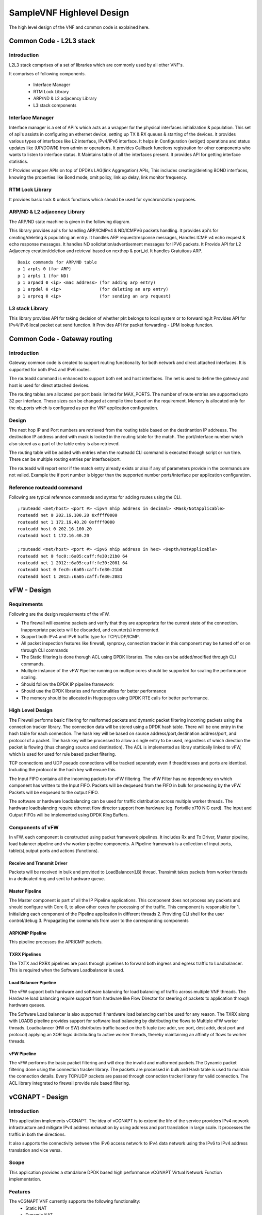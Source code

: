 .. This work is licensed under a Creative Commons Attribution 4.0 International License.
.. http://creativecommons.org/licenses/by/4.0
.. (c) OPNFV, Intel Corporation and others.

.. OPNFV SAMPLEVNF Documentation design file.

==========================
SampleVNF Highlevel Design
==========================

The high level design of the VNF and common code is explained here.


Common Code - L2L3 stack
========================

Introduction
------------

L2L3 stack comprises of a set of libraries which are commonly used by all
other VNF's.

.. image:: images/l2l3-components.png
   :width: 800px

It comprises of following components.

  * Interface Manager
  * RTM Lock Library
  * ARP/ND & L2 adjacency Library
  * L3 stack components

Interface Manager
-----------------

Interface manager is a set of API's which acts as a wrapper for the physical
interfaces initialization & population. This set of api's assists in configuring
an ethernet device, setting up TX & RX queues & starting of the devices. It
provides various types of interfaces like L2 interface, IPv4/IPv6 interface.
It helps in Configuration (set/get) operations and status updates like (UP/DOWN)
from admin or operations. It provides Callback functions registration for other
components who wants to listen to interface status. It Maintains table of all
the interfaces present. It provides API for getting interface statistics.

It Provides wrapper APIs on top of DPDKs LAG(link Aggregation) APIs, This
includes creating/deleting BOND interfaces, knowing the properties like Bond
mode, xmit policy, link up delay, link monitor frequency.


RTM Lock Library
----------------

It provides basic lock & unlock functions which should be used for synchronization
purposes.

ARP/ND & L2 adjacency Library
-----------------------------

The ARP/ND state machine is given in the following diagram.

.. image:: images/state-machine.png
   :width: 800px

This library provides api's for handling ARP/ICMPv4 & ND/ICMPV6 packets
handling. It provides api's for creating/deleting & populating an entry.
It handles ARP request/response messages, Handles ICMP v4 echo request &
echo response messages. It handles ND solicitation/advertisement messages
for IPV6 packets. It Provide API for L2 Adjacency creation/deletion and
retrieval based on nexthop & port_id. It handles Gratuitous ARP.

::

  Basic commands for ARP/ND table
  p 1 arpls 0 (for ARP)
  p 1 arpls 1 (for ND)
  p 1 arpadd 0 <ip> <mac address> (for adding arp entry)
  p 1 arpdel 0 <ip>               (for deleting an arp entry)
  p 1 arpreq 0 <ip>               (for sending an arp request)


L3 stack Library
----------------

This library provides API for taking decision of whether pkt belongs to local
system or to forwarding.It Provides API for IPv4/IPv6 local packet out send
function. It Provides API for packet forwarding - LPM lookup function.


Common Code - Gateway routing
=============================

Introduction
------------

Gateway common code is created to support routing functionality for both
network and direct attached interfaces. It is supported for both IPv4 and
IPv6 routes.

The routeadd command is enhanced to support both net and host interfaces.
The net is used to define the gateway and host is used for direct
attached devices.

The routing tables are allocated per port basis limited for MAX_PORTS. The
number of route entries are supported upto 32 per interface. These sizes
can be changed at compile time based on the requirement. Memory is
allocated only for the nb_ports which is configured as per the VNF application
configuration.

Design
------

The next hop IP and Port numbers are retrieved from the routing table based on
the destinantion IP addreess. The destination IP address anded with mask is
looked in the routing table for the match. The port/interface number which
also stored as a part of the table entry is also retrieved.

The routing table will be added with entries when the routeadd CLI command is
executed through script or run time. There can be multiple routing entries per
interface/port.

The routeadd will report error if the match entry already exists or also if any
of parameters provide in the commands are not valied. Example the if port
number is bigger than the supported number ports/interface per application
configuration.

Reference routeadd command
--------------------------

Following are typical reference commands and syntax for adding routes using the CLI.

::

 ;routeadd <net/host> <port #> <ipv4 nhip address in decimal> <Mask/NotApplicable>
 routeadd net 0 202.16.100.20 0xffff0000
 routeadd net 1 172.16.40.20 0xffff0000
 routeadd host 0 202.16.100.20
 routeadd host 1 172.16.40.20

 ;routeadd <net/host> <port #> <ipv6 nhip address in hex> <Depth/NotApplicable>
 routeadd net 0 fec0::6a05:caff:fe30:21b0 64
 routeadd net 1 2012::6a05:caff:fe30:2081 64
 routeadd host 0 fec0::6a05:caff:fe30:21b0
 routeadd host 1 2012::6a05:caff:fe30:2081

vFW - Design
============

Requirements
------------

Following are the design requierments of the vFW.

-  The firewall will examine packets and verify that they are appropriate for the
   current state of the connection. Inappropriate packets will be discarded, and
   counter(s) incremented.
-  Support both IPv4 and IPv6 traffic type for TCP/UDP/ICMP.
-  All packet inspection features like firewall, synproxy, connection tracker
   in this component may be turned off or on through CLI commands
-  The Static filtering is done thorugh ACL using DPDK libraries. The rules
   can be added/modified through CLI commands.
-  Multiple instance of the vFW Pipeline running on multipe cores should be
   supported for scaling the performance scaling.
-  Should follow the DPDK IP pipeline framework
-  Should use the DPDK libraries and functionalities for better performance
-  The memory should be allocated in Hugepages using DPDK RTE calls for better
   performance.

High Level Design
-----------------

The Firewall performs basic filtering for malformed packets and dynamic packet
filtering incoming packets using the connection tracker library.
The connection data will be stored using a DPDK hash table. There will be one
entry in the hash table for each connection. The hash key will be based on
source address/port,destination address/port, and protocol of a packet. The
hash key will be processed to allow a single entry to be used, regardless of
which direction the packet is flowing (thus changing source and destination).
The ACL is implemented as libray stattically linked to vFW, which is used for
used for rule based packet filtering.

TCP connections and UDP pseudo connections will be tracked separately even if
theaddresses and ports are identical. Including the protocol in the hash key
will ensure this.

The Input FIFO contains all the incoming packets for vFW filtering.  The vFW
Filter has no dependency on which component has written to the Input FIFO.
Packets will be dequeued from the FIFO in bulk for processing by the vFW.
Packets will be enqueued to the output FIFO.

The software or hardware loadbalancing can be used for traffic distribution
across multiple worker threads. The hardware loadbalancing require ethernet
flow director support from hardware (eg. Fortville x710 NIC card).
The Input and Output FIFOs will be implemented using DPDK Ring Buffers.

Components of vFW
-----------------

In vFW, each component is constructed using packet framework pipelines.
It includes Rx and Tx Driver, Master pipeline, load balancer pipeline and
vfw worker pipeline components. A Pipeline framework is a collection of input
ports, table(s),output ports and actions (functions).

Receive and Transmit Driver
^^^^^^^^^^^^^^^^^^^^^^^^^^^
Packets will be received in bulk and provided to LoadBalancer(LB) thread.
Transimit takes packets from worker threads in a dedicated ring and sent to
hardware queue.

Master Pipeline
^^^^^^^^^^^^^^^
The Master component is part of all the IP Pipeline applications. This component
does not process any packets and should configure with Core 0, to allow
other cores for processing of the traffic. This component is responsible for
1. Initializing each component of the Pipeline application in different threads
2. Providing CLI shell for the user control/debug
3. Propagating the commands from user to the corresponding components

ARPICMP Pipeline
^^^^^^^^^^^^^^^^
This pipeline processes the APRICMP packets.

TXRX Pipelines
^^^^^^^^^^^^^^
The TXTX and RXRX pipelines are pass through pipelines to forward both ingress
and egress traffic to Loadbalancer. This is required when the Software
Loadbalancer is used.

Load Balancer Pipeline
^^^^^^^^^^^^^^^^^^^^^^
The vFW support both hardware and software balancing for load balancing of
traffic across multiple VNF threads. The Hardware load balancing require support
from hardware like Flow Director for steering of packets to application through
hardware queues.

The Software Load balancer is also supported if hardware load balancing can't be
used for any reason. The TXRX along with LOADB pipeline provides support for
software load balancing by distributing the flows to Multiple vFW worker
threads.
Loadbalancer (HW or SW) distributes traffic based on the 5 tuple (src addr, src
port, dest addr, dest port and protocol) applying an XOR logic distributing to
active worker threads, thereby maintaining an affinity of flows to worker
threads.

vFW Pipeline
^^^^^^^^^^^^
The vFW performs the basic packet filtering and will drop the invalid and
malformed packets.The Dynamic packet filtering done using the connection tracker
library. The packets are processed in bulk and Hash table is used to maintain
the connection details.
Every TCP/UDP packets are passed through connection tracker library for valid
connection. The ACL library integrated to firewall provide rule based filtering.


vCGNAPT - Design
================

Introduction
------------

This application implements vCGNAPT. The idea of vCGNAPT is to extend the life of
the service providers IPv4 network infrastructure and mitigate IPv4 address
exhaustion by using address and port translation in large scale. It processes the
traffic in both the directions.

It also supports the connectivity between the IPv6 access network to IPv4 data network
using the IPv6 to IPv4 address translation and vice versa.

Scope
-----

This application provides a standalone DPDK based high performance vCGNAPT
Virtual Network  Function implementation.

Features
--------

The vCGNAPT VNF currently supports the following functionality:
  • Static NAT
  • Dynamic NAT
  • Static NAPT
  • Dynamic NAPT
  • ARP (request, response, gratuitous)
  • ICMP (terminal echo, echo response, passthrough)
  • UDP, TCP and ICMP protocol passthrough
  • Multithread support
  • Multiple physical port support
  • Limiting max ports per client
  • Limiting max clients per public IP address
  • Live Session tracking to NAT flow
  • NAT64

High Level Design
-----------------

The Upstream path defines the traffic from Private to Public and the downstream
path defines the traffic from Public to Private. The vCGNAPT has same set of
components to process Upstream and Downstream traffic.

In vCGNAPT application, each component is constructed as IP Pipeline framework.
It includes Master pipeline component, load balancer pipeline component and vCGNAPT
pipeline component.

A Pipeline framework is collection of input ports, table(s), output ports and
actions (functions). In vCGNAPT pipeline, main sub components are the Inport function
handler, Table and Table function handler. vCGNAPT rules will be configured in the
table which translates egress and ingress traffic according to physical port
information from which side packet is arrived. The actions can be forwarding to the
output port (either egress or ingress) or to drop the packet.

vCGNAPT Background
------------------
The idea of vCGNAPT is to extend the life of the service providers IPv4 network infrastructure
and mitigate IPv4 address exhaustion by using address and port translation in large scale.
It processes the traffic in both the directions.

::

 +------------------+
 |      +-----+
 | Private consumer | CPE ----
 |   IPv4 traffic   +-----+  |
 +------------------+        |
          | +-------------------+             +------------------+
          | |      +------------+      -
          |-> -   Private IPv4   -   vCGNAPT  -      Public      -
          |-> -  access network  -    NAT44   -   IPv4 traffic   -
          | |      +------------+      -
          | +-------------------+             +------------------+
 +------------------+        |
 |      +-----+              |
 | Private consumer - CPE ----
 |   IPv4 traffic   +-----+
 +------------------+
      Figure: vCGNAPT deployment in Service provider network


Components of vCGNAPT
---------------------
In vCGNAPT, each component is constructed as a packet framework. It includes
Master pipeline component, driver, load balancer pipeline component and
vCGNAPT worker pipeline component. A pipeline framework is a collection of
input ports, table(s), output ports and actions (functions).

Receive and transmit driver
^^^^^^^^^^^^^^^^^^^^^^^^^^^
Packets will be received in bulk and provided to load balancer thread. The
transmit takes packets from worker thread in a dedicated ring and sent to the
hardware queue.

Master pipeline
^^^^^^^^^^^^^^^
This component does not process any packets and should configure with Core 0,
to save cores for other components which processes traffic. The component
is responsible for:

 1. Initializing each component of the Pipeline application in different threads
 2. Providing CLI shell for the user
 3. Propagating the commands from user to the corresponding components.
 4. ARP and ICMP are handled here.

Load Balancer pipeline
^^^^^^^^^^^^^^^^^^^^^^
Load balancer is part of the Multi-Threaded CGMAPT release which distributes
the flows to Multiple ACL worker threads.

Distributes traffic based on the 2 or 5 tuple (source address, source port,
destination  address, destination port and protocol) applying an XOR logic
distributing the  load to active worker threads, thereby maintaining an
affinity of flows to  worker threads.

Tuple can be modified/configured using configuration file

vCGNAPT - Static
----------------

The vCGNAPT component performs translation of private IP & port to public IP &
port at egress side and public IP & port to private IP & port at Ingress side
based on the NAT rules added to the pipeline Hash table. The NAT rules are
added to the Hash table via user commands. The packets that have a matching
egress key or ingress key in the NAT table will be processed to change IP &
port and will be forwarded to the output port. The packets that do not have a
match will be taken a default action. The default action may result in drop of
the packets.

vCGNAPT- Dynamic
----------------

The vCGNAPT component performs translation of private IP & port to public IP &
port at egress side and public IP & port to private IP & port at Ingress side
based on the NAT rules added to the pipeline Hash table. Dynamic nature of
vCGNAPT refers to the addition of NAT entries in the Hash table dynamically
when new packet arrives. The NAT rules will be added to the Hash table
automatically when there is no matching entry in the table and the packet is
circulated through software queue. The packets that have a matching egress
key or ingress key in the NAT table will be processed to change IP &
port and will be forwarded to the output port defined in the entry.

Dynamic vCGNAPT acts as static one too, we can do NAT entries statically.
Static NAT entries port range must not conflict to dynamic NAT port range.

vCGNAPT Static Topology
-----------------------

IXIA(Port 0)-->(Port 0)VNF(Port 1)-->(Port 1)IXIA
operation:

  Egress --> The packets sent out from ixia(port 0) will be CGNAPTed to ixia(port 1).

  Igress --> The packets sent out from ixia(port 1) will be CGNAPTed to ixia(port 0).

vCGNAPT Dynamic Topology (UDP_REPLAY)
-------------------------------------

IXIA(Port 0)-->(Port 0)VNF(Port 1)-->(Port 0)UDP_REPLAY
operation:

  Egress --> The packets sent out from ixia will be CGNAPTed to L3FWD/L4REPLAY.

  Ingress --> The L4REPLAY upon reception of packets (Private to Public Network),
  will immediately replay back the traffic to IXIA interface. (Pub -->Priv).

How to run L4Replay
-------------------

After the installation of ISB on L4Replay server go to /opt/isb_bin and run the
following command.

::

 ./UDP_Replay -c  core_mask -n no_of_channels(let it be as 2) -- -p PORT_MASK --config="(port,queue,lcore)"
 eg: ./UDP_Replay -c 0xf -n 4 -- -p 0x3 --config="(0,0,1)"


vACL - Design
=============

Introduction
------------
This application implements Access Control List (ACL). ACL is typically used
for rule based policy enforcement. It restricts access to a destination IP
address/port based on various header fields, such as source IP address/port,
destination IP address/port and protocol. It is built on top of DPDK and uses
the packet framework infrastructure.

Scope
-----
This application provides a standalone DPDK based high performance ACL Virtual
Network Function implementation.

High Level Design
-----------------
The ACL Filter performs bulk filtering of incoming packets based on rules in
current ruleset, discarding any packets not permitted by the rules. The
mechanisms needed for building the rule database and performing lookups are
provided by the DPDK API.

http://dpdk.org/doc/api/rte__acl_8h.html

The Input FIFO contains all the incoming packets for ACL filtering. Packets
will be dequeued from the FIFO in bulk for processing by the ACL. Packets will
be enqueued to the output FIFO.

The Input and Output FIFOs will be implemented using DPDK Ring Buffers.

The DPDK ACL example:

http://doc.dpdk.org/guides/sample_app_ug/l3_forward.html

#figure-ipv4-acl-rule contains a suitable syntax and parser for ACL rules.

Components of ACL
-----------------
In ACL, each component is constructed as a packet framework. It includes
Master pipeline component, driver, load balancer pipeline component and ACL
worker pipeline component. A pipeline framework is a collection of input ports,
table(s), output ports and actions (functions).

Receive and transmit driver
^^^^^^^^^^^^^^^^^^^^^^^^^^^
Packets will be received in bulk and provided to load balancer thread. The
transmit takes packets from worker thread in a dedicated ring and it is sent
to the hardware queue.

Master
^^^^^^
This component does not process any packets and should configure with Core 0,
to save cores for other components which processes traffic.

The component is responsible for

 1. Initializing each component of the Pipeline application in different threads
 2. Providing CLI shell for the user
 3. Propagating the commands from user to the corresponding components.
 4. ARP and ICMP are handled here.

Load Balancer
^^^^^^^^^^^^^

Load balancer is part of the Multi-Threaded ACL release which distributes
the flows to Multiple ACL worker threads.

Distributes traffic based on the 5 tuple (source address, source port, destination
address, destination port and protocol) applying an XOR logic distributing the
load to active worker threads, thereby maintaining an affinity of flows to
worker threads.

ACL Pipeline
^^^^^^^^^^^^

Visit the following link for DPDK ACL library implementation.

http://dpdk.org/doc/api/rte__acl_8h.html
http://dpdk.org/doc/guides/prog_guide/packet_classif_access_ctrl.html

Provides shadow copy for runtime rule configuration support

Implements policy based packet forwarding

vPE - Design
============

Introduction
------------

An Edge Router typically sits between two networks such as the provider core
network and the provider access network. In the below diagram, Customer Edge
(CE) Router sits in the provider access network and MPLS cloud network
represents the provide core network.
The edge router processes the traffic in both the directions. The functionality
of the Edge Router varies while processing each direction of traffic. The
packets to the core network will be filtered, classified and metered with QoS
parameters. The packets to the access network will be shaped according to the
subscription policy.
The idea of Edge Router application is to provide the benchmark for the
functionality of Provider Edge routers in each direction.

The DPDK IP Pipeline Framework provides set of libraries to build a pipeline
application. The Provider Edge Router functionality delivered as a virtual
network function (VNF) is integrated with DPDK, optimized for Intel hardware
architecture.
This document assumes the reader possess the knowledge of DPDK concepts and
IP Pipeline Framework. For more details, read DPDK Getting Started Guide, DPDK
Programmers Guide, DPDK Sample Applications Guide.

Scope
-----

This application provides a standalone DPDK based high performance Provide
Edge Router Network Function implementation.

High Level Design
-----------------

The Edge Router application processes the traffic between Customer and the core
network.
The Upstream path defines the traffic from Customer to Core and the downstream
path defines the traffic from Core to Customer. The Edge Router has different
set of components to process Upstream and Downstream traffic.

In Edge Router application, each component is constructed as building blocks in
IP Pipeline framework. As in Pipeline framework, each component has its own
input ports, table and output ports. The rules of the component will be
configured in the table which decides the path of the traffic and any action to
be performed on the traffic. The actions can be forwarding to the output port,
forwarding to the next table or drop. For more details, please refer Section 24
of DPDK Programmers Guide (3).

The Core-to-Customer traffic is mentioned as downstream. For downstream
processing, Edge Router has the following functionalities in Downstream

   ---> Packet Rx --> Routing --> Traffic Manager --> Packet Tx -->

  Routing
    To identify the route based on the destination IP.
    To provide QinQ label based on the destination IP.
  Encapsulation
    Updates the MAC address based on the route entry.
    Appends the QinQ label based on the route entry.
  Traffic Manager
    To perform QoS traffic management (5-level hierarchical scheduling) based on
    the predefined set of Service Level Agreements (SLAs)
    SVLAN, CVLAN, DSCP fields are used to determine transmission priority.
    Traffic Manager Profile which contains the SLA parameters are provided as
    part of the application.

The Customer-to-Core traffic is mentioned as upstream. For upstream processing,
Edge Router has the following functionalities in Upstream.

   ---> Packet Rx --> ACL filters --> Flow control --> Metering Policing &
   Marking --> Routing --> Queueing & Packet Tx -->

  Firewall
    To filter the unwanted packets based on the defined ACL rules.
    Source IP, Destination IP, Protocol, Source Port and Destination Port are
    used to derive the ACL rules.
    Flow Classification
    To classify the packet based on the QinQ label
    To assign a specific flow id based on the classification.
  Metering
    Two stages of QoS traffic metering and policing is applied.
    1st stage is performed per flow ID using trTCM algorithm
    2nd stage is performed per flow ID traffic class using trTCM algorithm
    Packets will be either dropped or marked Green, Yellow, Red based on the
    metering rules.
  Routing
    To identify the route based on the destination IP
    To provide MPLS label to the packets based on destination IP.
  Encapsulation
    Updates the MAC address based on the route entry.
    Appends the MPLS label based on the route entry.
    Update the packet color in MPLS EXP field in each MPLS header.

Components of vPE
-----------------

The vPE has downstream and upstream pipelines controlled by Master component.
Edge router processes two different types of traffic through pipelines:

I)  Downstream (Core-to-Customer)

    1. Receives TCP traffic from core
    2. Routes the packet based on the routing rules
    3. Performs traffic scheduling based on the traffic profile

       a. Qos scheduling is performed using token bucket algorithm.
          SVLAN, CVLAN, DSCP fields are used to determine transmission priority.
    4. Appends QinQ label in each outgoing packet.

II) Upstream (Customer-to-Core)

    1. Receives QinQ labelled TCP packets from Customer
    2. Removes the QinQ label
    3. Classifies the flow using QinQ label and apply Qos metering

       a. 1st stage Qos metering is performed with flow ID using trTCM algorithm
       b. 2nd stage Qos metering is performed with flow ID and traffic class using
          trTCM algorithm
       c. traffic class maps to DSCP field in the packet.
    4. Routes the packet based on the routing rules
    5. Appends two MPLS labels in each outgoing packet.

Master Component
^^^^^^^^^^^^^^^^

The Master component is part of all the IP Pipeline applications. This
component does not process any packets and should configure with Core0,
to save cores for other components which processes traffic. The component
is responsible for:

 1. Initializing each component of the Pipeline application in different threads
 2. Providing CLI shell for the user
 3. Propagating the commands from user to the corresponding components.

Upstream and Downstream Pipelines
^^^^^^^^^^^^^^^^^^^^^^^^^^^^^^^^^

The downstream will have Firewall, Pass-through, Metering and Routing pipelines.
The upstream will have Pass-through and Routing pipelines.

To run the VNF, execute the following:

::

 isb_root/VNFs/vPE$ ./build/ip_pipeline -p 0x3 \
   -f config/auto_combo_1_instances_1_queues_2_ports_v2.cfg \
   -s config/auto_combo_1_instances_1_queues_2_ports_v2.txt


Prox - Packet pROcessing eXecution engine
=========================================

Introduction
------------

Packet pROcessing eXecution Engine (PROX) which is a DPDK application.
PROX can do operations on packets in a highly configurable manner.
The PROX application is also displaying performance statistics that can
be used for performance investigations.
Intel® DPPD - PROX is an application built on top of DPDK which allows creating
software architectures, such as the one depicted below, through small and readable
configuration files.

.. image:: images/prox-qo-img01.png

The figure shows that each core is executing a set of tasks. Currently,
a task can be any one of the following:

1. Classify
2. Drop
3. Basic Forwarding (no touch)
4. L2 Forwarding (change MAC)
5. GRE encap/decap
6. Load balance based on packet fields
7. Symmetric load balancing
8. QinQ encap/decap IPv4/IPv6
9. ARP
10. QoS
11. Routing
12. Unmpls
13. Policing
14. ACL ...

One of the example configurations that is distributed with the source code is a
Proof of Concept (PoC) implementation of a Broadband Network Gateway (BNG)
with Quality of Service (QoS).
The software architecture for this PoC is presented below.

.. image:: images/prox-qo-img02.png

The display shows per task statistics through an ncurses interface.
Statistics include: estimated idleness; per second statistics for packets
received, transmitted or dropped; per core cache occupancy; cycles per packet.
These statistics can help pinpoint bottlenecks in the system.
This information can then be used to optimize the configuration.
Other features include debugging support, scripting,
Open vSwitch support... A screenshot of the display is provided below.

.. image:: images/prox-screen-01.png
